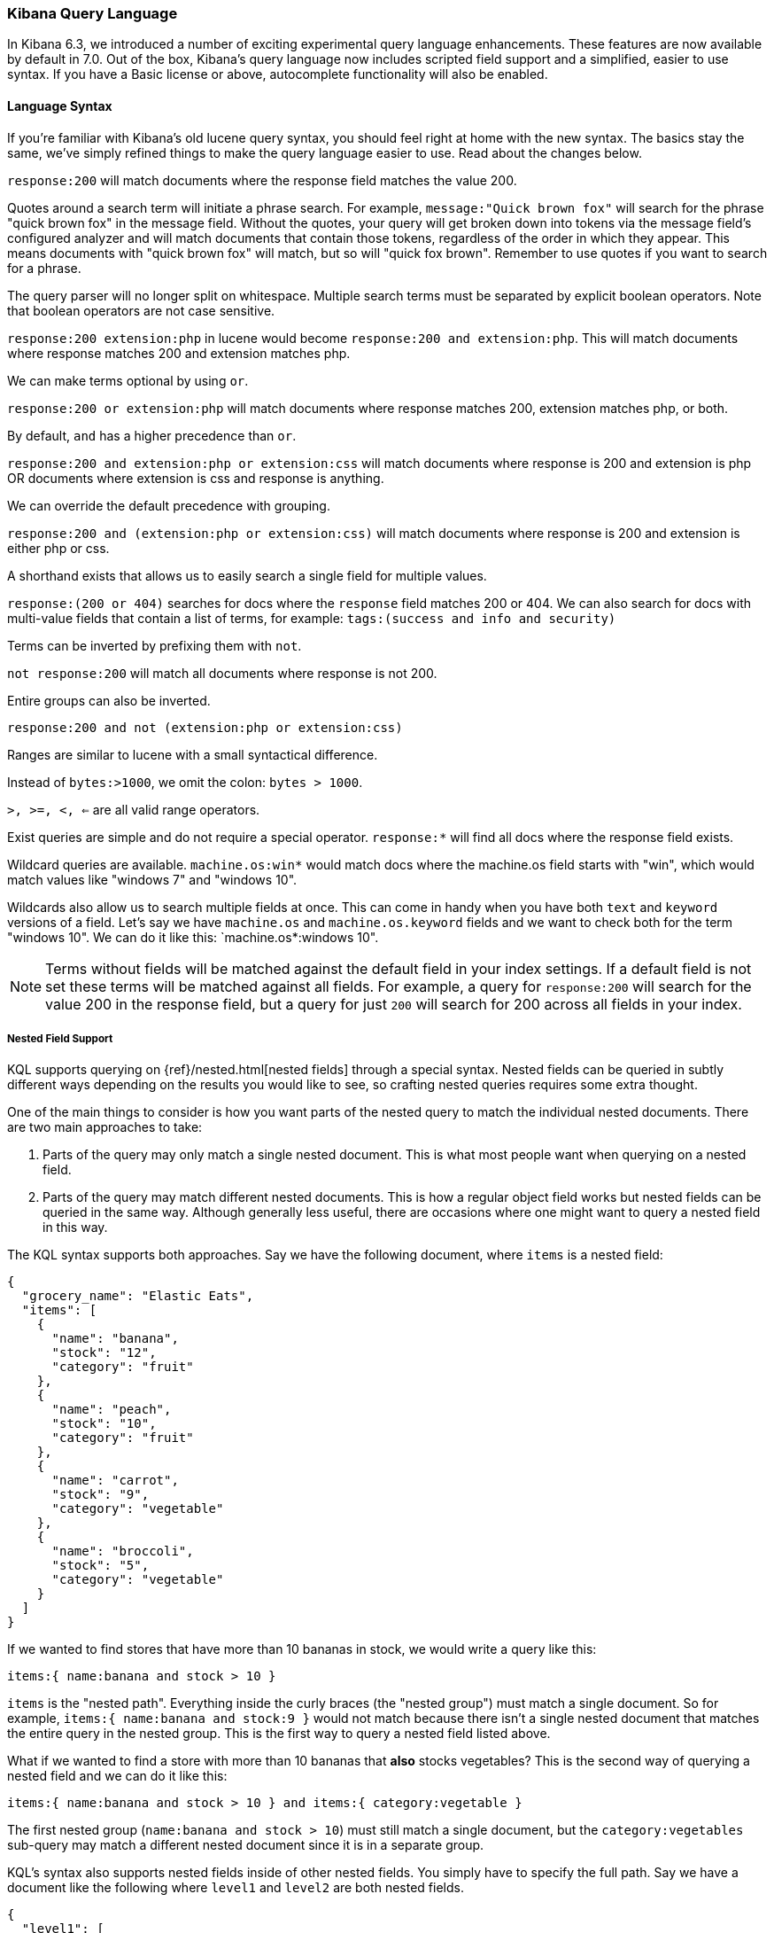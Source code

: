 [[kuery-query]]
=== Kibana Query Language

In Kibana 6.3, we introduced a number of exciting experimental query language enhancements. These
features are now available by default in 7.0. Out of the box, Kibana's query language now includes scripted field support and a 
simplified, easier to use syntax. If you have a Basic license or above, autocomplete functionality will also be enabled. 

==== Language Syntax

If you're familiar with Kibana's old lucene query syntax, you should feel right at home with the new syntax. The basics
stay the same, we've simply refined things to make the query language easier to use. Read about the changes below.

`response:200` will match documents where the response field matches the value 200.

Quotes around a search term will initiate a phrase search. For example, `message:"Quick brown fox"` will search
for the phrase "quick brown fox" in the message field. Without the quotes, your query will get broken down into tokens via
the message field's configured analyzer and will match documents that contain those tokens, regardless of the order in which
they appear. This means documents with "quick brown fox" will match, but so will "quick fox brown". Remember to use quotes if you want
to search for a phrase.

The query parser will no longer split on whitespace. Multiple search terms must be separated by explicit
boolean operators. Note that boolean operators are not case sensitive.

`response:200 extension:php` in lucene would become `response:200 and extension:php`.
 This will match documents where response matches 200 and extension matches php.

We can make terms optional by using `or`.

`response:200 or extension:php` will match documents where response matches 200, extension matches php, or both.

By default, `and` has a higher precedence than `or`.

`response:200 and extension:php or extension:css` will match documents where response is 200 and extension is php OR documents where extension is css and response is anything.

We can override the default precedence with grouping.

`response:200 and (extension:php or extension:css)` will match documents where response is 200 and extension is either php or css.

A shorthand exists that allows us to easily search a single field for multiple values.

`response:(200 or 404)` searches for docs where the `response` field matches 200 or 404. We can also search for docs
with multi-value fields that contain a list of terms, for example: `tags:(success and info and security)`

Terms can be inverted by prefixing them with `not`.

`not response:200` will match all documents where response is not 200.

Entire groups can also be inverted.

`response:200 and not (extension:php or extension:css)`

Ranges are similar to lucene with a small syntactical difference. 

Instead of `bytes:>1000`, we omit the colon: `bytes > 1000`. 

`>, >=, <, <=` are all valid range operators.

Exist queries are simple and do not require a special operator. `response:*` will find all docs where the response
field exists.

Wildcard queries are available. `machine.os:win*` would match docs where the machine.os field starts with "win", which
would match values like "windows 7" and "windows 10".

Wildcards also allow us to search multiple fields at once. This can come in handy when you have both `text` and `keyword`
versions of a field. Let's say we have `machine.os` and `machine.os.keyword` fields and we want to check both for the term
"windows 10". We can do it like this: `machine.os*:windows 10".


[NOTE]
============
Terms without fields will be matched against the default field in your index settings. If a default field is not
set these terms will be matched against all fields. For example, a query for `response:200` will search for the value 200
in the response field, but a query for just `200` will search for 200 across all fields in your index.
============

===== Nested Field Support

KQL supports querying on {ref}/nested.html[nested fields] through a special syntax. Nested fields can be queried in subtly different
ways depending on the results you would like to see, so crafting nested queries requires some extra thought.
 
One of the main things to consider is how you want parts of the nested query to match the individual nested documents.
There are two main approaches to take:

1. Parts of the query may only match a single nested document. This is what most people want when querying on a nested field.
2. Parts of the query may match different nested documents. This is how a regular object field works but nested fields 
can be queried in the same way. Although generally less useful, there are occasions where one might want to query a nested field in this way.

The KQL syntax supports both approaches. Say we have the following document, where `items` is a nested field:

[source,json]
----------------------------------
{
  "grocery_name": "Elastic Eats",
  "items": [
    {
      "name": "banana",
      "stock": "12",
      "category": "fruit"
    },
    {
      "name": "peach",
      "stock": "10",
      "category": "fruit"
    },
    {
      "name": "carrot",
      "stock": "9",
      "category": "vegetable"
    },
    {
      "name": "broccoli",
      "stock": "5",
      "category": "vegetable"
    }
  ]
}
----------------------------------

If we wanted to find stores that have more than 10 bananas in stock, we would write a query like this:

`items:{ name:banana and stock > 10 }`

`items` is the "nested path". Everything inside the curly braces (the "nested group") must match a single document. 
So for example, `items:{ name:banana and stock:9 }` would not match because there isn't a single nested document that 
matches the entire query in the nested group. This is the first way to query a nested field listed above.

What if we wanted to find a store with more than 10 bananas that *also* stocks vegetables? This is the second way of querying a nested field and we can do it like this:

`items:{ name:banana and stock > 10 } and items:{ category:vegetable }`

The first nested group (`name:banana and stock > 10`) must still match a single document, but the `category:vegetables`
sub-query may match a different nested document since it is in a separate group.

KQL's syntax also supports nested fields inside of other nested fields. You simply have to specify the full path. Say we
have a document like the following where `level1` and `level2` are both nested fields.

[source,json]
----------------------------------
{
  "level1": [
    {
      "level2": [
        {
          "prop1": "foo",
          "prop2": "bar"
        },
        {
          "prop1": "baz",
          "prop2": "qux"
        }
      ]
    }
  ]
}
----------------------------------

We can match on a single nested document by specifying the full path like this:

`level1.level2:{ prop1:foo and prop2:bar }`